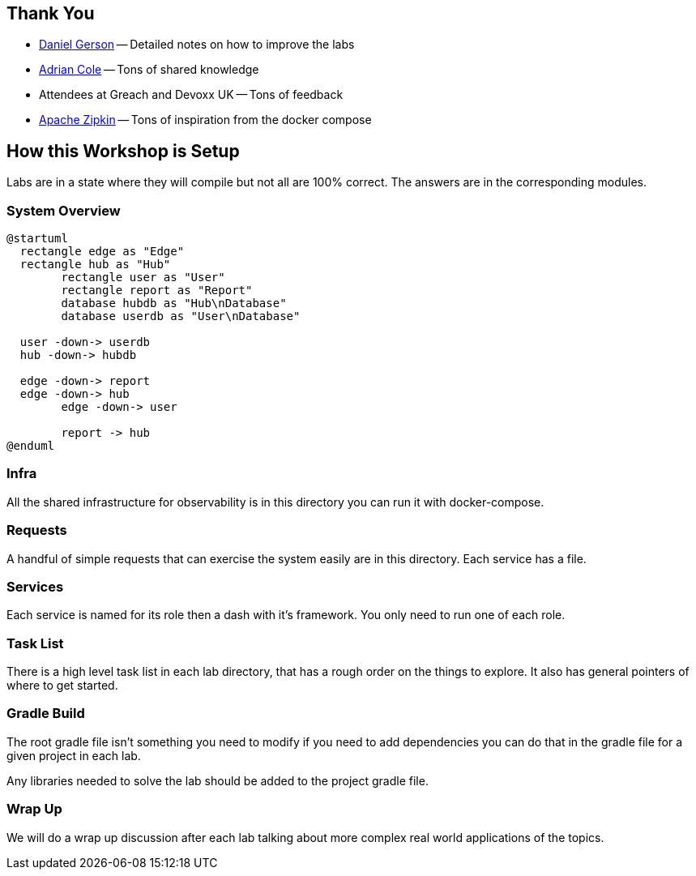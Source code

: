 == Thank You

* https://github.com/dmg46664[Daniel Gerson] -- Detailed notes on how to improve the labs
* https://twitter.com/adrianfcole[Adrian Cole] -- Tons of shared knowledge
* Attendees at Greach and Devoxx UK -- Tons of feedback
* https://zipkin.apache.org/[Apache Zipkin] -- Tons of inspiration from the docker compose

== How this Workshop is Setup

Labs are in a state where they will compile but not all are 100% correct. The answers are in the corresponding modules.

=== System Overview

[plantuml%interactive, plant-images/diagramoverdev, svg, height=350, width=400]
----
@startuml
  rectangle edge as "Edge"
  rectangle hub as "Hub"
	rectangle user as "User"
	rectangle report as "Report"
	database hubdb as "Hub\nDatabase"
	database userdb as "User\nDatabase"

  user -down-> userdb
  hub -down-> hubdb

  edge -down-> report
  edge -down-> hub
	edge -down-> user

	report -> hub
@enduml
----

=== Infra

All the shared infrastructure for observability is in this directory you can run it with docker-compose.

=== Requests

A handful of simple requests that can exercise the system easily are in this directory. Each service has a file.

=== Services

Each service is named for its role then a dash with it's framework. You only need to run one of each role.


=== Task List

There is a high level task list in each lab directory, that has a rough order on the things to explore. It also has general pointers of where to get started.

=== Gradle Build

The root gradle file isn't something you need to modify if you need to add dependencies you can do that in the gradle file for a given project in each lab.

Any libraries needed to solve the lab should be added to the project gradle file.

=== Wrap Up

We will do a wrap up discussion after each lab talking about more complex real world applications of the topics.



